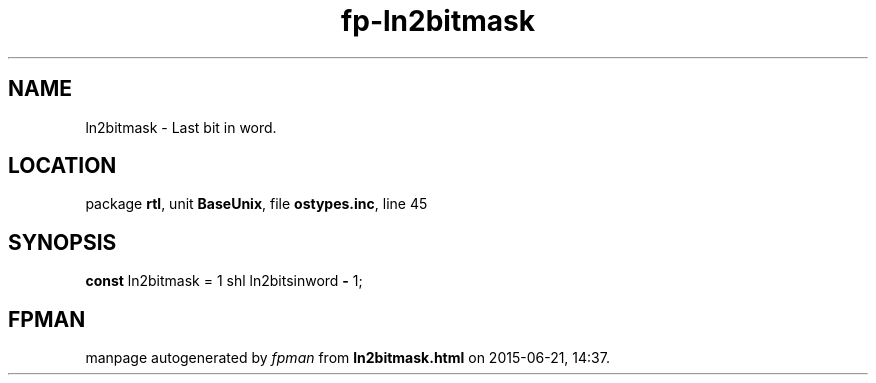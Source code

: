.\" file autogenerated by fpman
.TH "fp-ln2bitmask" 3 "2014-03-14" "fpman" "Free Pascal Programmer's Manual"
.SH NAME
ln2bitmask - Last bit in word.
.SH LOCATION
package \fBrtl\fR, unit \fBBaseUnix\fR, file \fBostypes.inc\fR, line 45
.SH SYNOPSIS
\fBconst\fR ln2bitmask = 1 shl ln2bitsinword \fB-\fR 1;

.SH FPMAN
manpage autogenerated by \fIfpman\fR from \fBln2bitmask.html\fR on 2015-06-21, 14:37.

